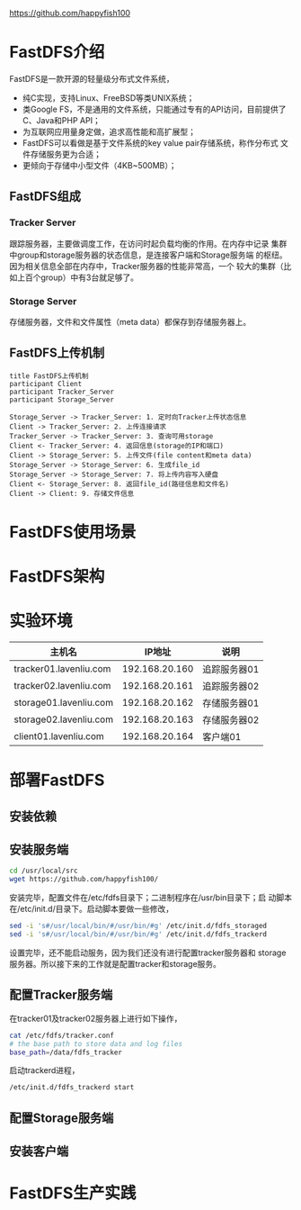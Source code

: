 https://github.com/happyfish100

* FastDFS介绍
  FastDFS是一款开源的轻量级分布式文件系统，
  + 纯C实现，支持Linux、FreeBSD等类UNIX系统；
  + 类Google FS，不是通用的文件系统，只能通过专有的API访问，目前提供了
    C、Java和PHP API；
  + 为互联网应用量身定做，追求高性能和高扩展型；
  + FastDFS可以看做是基于文件系统的key value pair存储系统，称作分布式
    文件存储服务更为合适；
  + 更倾向于存储中小型文件（4KB~500MB）；
** FastDFS组成
*** Tracker Server
	跟踪服务器，主要做调度工作，在访问时起负载均衡的作用。在内存中记录
	集群中group和storage服务器的状态信息，是连接客户端和Storage服务端
	的枢纽。因为相关信息全部在内存中，Tracker服务器的性能非常高，一个
	较大的集群（比如上百个group）中有3台就足够了。
*** Storage Server
	存储服务器，文件和文件属性（meta data）都保存到存储服务器上。
** FastDFS上传机制
   #+BEGIN_SRC plantuml :file images/fastdfs_upload.png
title FastDFS上传机制
participant Client
participant Tracker_Server
participant Storage_Server

Storage_Server -> Tracker_Server: 1. 定时向Tracker上传状态信息
Client -> Tracker_Server: 2. 上传连接请求
Tracker_Server -> Tracker_Server: 3. 查询可用storage
Client <- Tracker_Server: 4. 返回信息(storage的IP和端口)
Client -> Storage_Server: 5. 上传文件(file content和meta data)
Storage_Server -> Storage_Server: 6. 生成file_id
Storage_Server -> Storage_Server: 7. 将上传内容写入硬盘
Client <- Storage_Server: 8. 返回file_id(路径信息和文件名)
Client -> Client: 9. 存储文件信息
   #+END_SRC

   #+RESULTS:
   [[file:images/fastdfs_upload.png]]

* FastDFS使用场景
* FastDFS架构
* 实验环境
  | 主机名                 |         IP地址 | 说明         |
  |------------------------+----------------+--------------|
  | tracker01.lavenliu.com | 192.168.20.160 | 追踪服务器01 |
  | tracker02.lavenliu.com | 192.168.20.161 | 追踪服务器02 |
  | storage01.lavenliu.com | 192.168.20.162 | 存储服务器01 |
  | storage02.lavenliu.com | 192.168.20.163 | 存储服务器02 |
  | client01.lavenliu.com  | 192.168.20.164 | 客户端01     |
* 部署FastDFS
** 安装依赖
** 安装服务端
   #+BEGIN_SRC sh
cd /usr/local/src
wget https://github.com/happyfish100/
   #+END_SRC

   安装完毕，配置文件在/etc/fdfs目录下；二进制程序在/usr/bin目录下；启
   动脚本在/etc/init.d/目录下。启动脚本要做一些修改，
   #+BEGIN_SRC sh
sed -i 's#/usr/local/bin/#/usr/bin/#g' /etc/init.d/fdfs_storaged
sed -i 's#/usr/local/bin/#/usr/bin/#g' /etc/init.d/fdfs_trackerd
   #+END_SRC

   设置完毕，还不能启动服务，因为我们还没有进行配置tracker服务器和
   storage服务器。所以接下来的工作就是配置tracker和storage服务。
** 配置Tracker服务端
   在tracker01及tracker02服务器上进行如下操作，
   #+BEGIN_SRC sh
cat /etc/fdfs/tracker.conf
# the base path to store data and log files
base_path=/data/fdfs_tracker
   #+END_SRC

   启动trackerd进程，
   #+BEGIN_SRC sh
/etc/init.d/fdfs_trackerd start
   #+END_SRC
** 配置Storage服务端
** 安装客户端
* FastDFS生产实践
